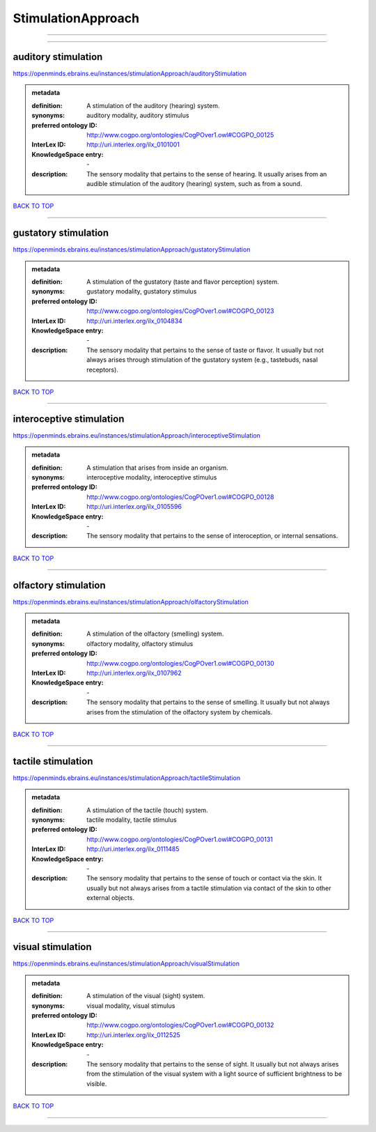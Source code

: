 ###################
StimulationApproach
###################

------------

------------

auditory stimulation
--------------------

https://openminds.ebrains.eu/instances/stimulationApproach/auditoryStimulation

.. admonition:: metadata

   :definition: A stimulation of the auditory (hearing) system.
   :synonyms: auditory modality, auditory stimulus
   :preferred ontology ID: http://www.cogpo.org/ontologies/CogPOver1.owl#COGPO_00125
   :InterLex ID: http://uri.interlex.org/ilx_0101001
   :KnowledgeSpace entry: \-
   :description: The sensory modality that pertains to the sense of hearing. It usually arises from an audible stimulation of the auditory (hearing) system, such as from a sound.

`BACK TO TOP <StimulationApproach_>`_

------------

gustatory stimulation
---------------------

https://openminds.ebrains.eu/instances/stimulationApproach/gustatoryStimulation

.. admonition:: metadata

   :definition: A stimulation of the gustatory (taste and flavor perception) system.
   :synonyms: gustatory modality, gustatory stimulus
   :preferred ontology ID: http://www.cogpo.org/ontologies/CogPOver1.owl#COGPO_00123
   :InterLex ID: http://uri.interlex.org/ilx_0104834
   :KnowledgeSpace entry: \-
   :description: The sensory modality that pertains to the sense of taste or flavor. It usually but not always arises through stimulation of the gustatory system (e.g., tastebuds, nasal receptors).

`BACK TO TOP <StimulationApproach_>`_

------------

interoceptive stimulation
-------------------------

https://openminds.ebrains.eu/instances/stimulationApproach/interoceptiveStimulation

.. admonition:: metadata

   :definition: A stimulation that arises from inside an organism.
   :synonyms: interoceptive modality, interoceptive stimulus
   :preferred ontology ID: http://www.cogpo.org/ontologies/CogPOver1.owl#COGPO_00128
   :InterLex ID: http://uri.interlex.org/ilx_0105596
   :KnowledgeSpace entry: \-
   :description: The sensory modality that pertains to the sense of interoception, or internal sensations.

`BACK TO TOP <StimulationApproach_>`_

------------

olfactory stimulation
---------------------

https://openminds.ebrains.eu/instances/stimulationApproach/olfactoryStimulation

.. admonition:: metadata

   :definition: A stimulation of the olfactory (smelling) system.
   :synonyms: olfactory modality, olfactory stimulus
   :preferred ontology ID: http://www.cogpo.org/ontologies/CogPOver1.owl#COGPO_00130
   :InterLex ID: http://uri.interlex.org/ilx_0107962
   :KnowledgeSpace entry: \-
   :description: The sensory modality that pertains to the sense of smelling. It usually but not always arises from the stimulation of the olfactory system by chemicals.

`BACK TO TOP <StimulationApproach_>`_

------------

tactile stimulation
-------------------

https://openminds.ebrains.eu/instances/stimulationApproach/tactileStimulation

.. admonition:: metadata

   :definition: A stimulation of the tactile (touch) system.
   :synonyms: tactile modality, tactile stimulus
   :preferred ontology ID: http://www.cogpo.org/ontologies/CogPOver1.owl#COGPO_00131
   :InterLex ID: http://uri.interlex.org/ilx_0111485
   :KnowledgeSpace entry: \-
   :description: The sensory modality that pertains to the sense of touch or contact via the skin. It usually but not always arises from a tactile stimulation via contact of the skin to other external objects.

`BACK TO TOP <StimulationApproach_>`_

------------

visual stimulation
------------------

https://openminds.ebrains.eu/instances/stimulationApproach/visualStimulation

.. admonition:: metadata

   :definition: A stimulation of the visual (sight) system.
   :synonyms: visual modality, visual stimulus
   :preferred ontology ID: http://www.cogpo.org/ontologies/CogPOver1.owl#COGPO_00132
   :InterLex ID: http://uri.interlex.org/ilx_0112525
   :KnowledgeSpace entry: \-
   :description: The sensory modality that pertains to the sense of sight. It usually but not always arises from the stimulation of the visual system with a light source of sufficient brightness to be visible.

`BACK TO TOP <StimulationApproach_>`_

------------

